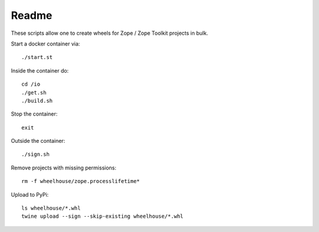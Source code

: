 ======
Readme
======

These scripts allow one to create wheels for Zope / Zope Toolkit
projects in bulk.

Start a docker container via::

    ./start.st

Inside the container do::

    cd /io
    ./get.sh
    ./build.sh

Stop the container::

    exit

Outside the container::

    ./sign.sh

Remove projects with missing permissions::

    rm -f wheelhouse/zope.processlifetime*
    
Upload to PyPi::

    ls wheelhouse/*.whl
    twine upload --sign --skip-existing wheelhouse/*.whl
